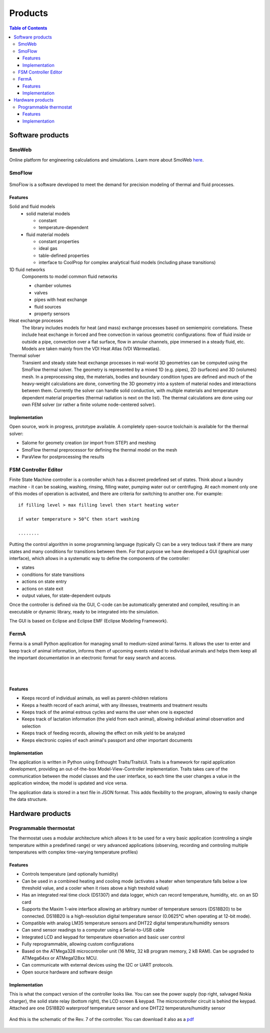 ========
Products
========

.. contents:: Table of Contents
   
-----------------
Software products
-----------------

SmoWeb
------

Online platform for engineering calculations and simulations. 
Learn more about SmoWeb `here </?model=Platform>`_.

SmoFlow
-------

.. figure:: /static/img/sysmo/SmoFlow3d_Icons.png
   :width: 80%
   :align: center

SmoFlow is a software developed to meet the demand for precision modeling of thermal and fluid processes. 

Features
~~~~~~~~

Solid and fluid models
   * solid material models
     
     * constant
     * temperature-dependent
   
   * fluid material models

     * constant properties
     * ideal gas 
     * table-defined properties
     * interface to CoolProp for complex analytical fluid models (including phase transitions)
   
1D fluid networks
   Components to model common fluid networks
      
   * chamber volumes
   * valves
   * pipes with heat exchange
   * fluid sources
   * property sensors

Heat exchange processes
   The library includes models for heat (and mass) exchange processes based on semiempiric correlations. 
   These include heat exchange in forced and free convection in various geometric configurations: 
   flow of fluid inside or outside a pipe, convection over a flat surface, flow in annular channels, 
   pipe immersed in a steady fluid, etc. Models are taken mainly from the VDI Heat Atlas (VDI Wärmeatlas).

Thermal solver
   Transient and steady state heat exchange processes in real-world 3D geometries can be computed using 
   the SmoFlow thermal solver. The geometry is represented by a mixed 1D (e.g. pipes), 
   2D (surfaces) and 3D (volumes) mesh. In a preprocessing step, the materials, 
   bodies and boundary condition types are defined and much of the heavy-weight calculations are done, 
   converting the 3D geometry into a system of material nodes and interactions between them. 
   Currently the solver can handle solid conduction, with multiple materials and temperature dependent material properties 
   (thermal radiation is next on the list). The thermal calculations are done using our own FEM solver
   (or rather a finite volume node-centered solver).

Implementation
~~~~~~~~~~~~~~

Open source, work in progress, prototype available. A completely open-source toolchain is available 
for the thermal solver:

* Salome for geomety creation (or import from STEP) and meshing
* SmoFlow thermal preprocessor for defining the thermal model on the mesh
* ParaView for postprocessing the results

FSM Controller Editor
---------------------

Finite State Machine controller is a controller which has a discreet predefined set of states. 
Think about a laundry machine - it can be soaking, washing, rinsing, filling water, pumping water out or centrifuging. 
At each moment only one of this modes of operation is activated, and there are criteria for switching to another one. 
For example::

   if filling level > max filling level then start heating water
   
   if water temperature > 50°C then start washing
   
   ........

Putting the control algorithm in some programming language (typically C) can be a very tedious task 
if there are many states and many conditions for transitions between them. 
For that purpose we have developed a GUI (graphical user interface), 
which allows in a systematic way to define the components of the controller:

* states
* conditions for state transitions
* actions on state entry
* actions on state exit
* output values, for state-dependent outputs

Once the controller is defined via the GUI, 
C-code can be automatically generated and compiled, resulting in an executable or dynamic library, 
ready to be integrated into the simulation.

The GUI is based on Eclipse and Eclipse EMF (Eclipse Modeling Framework).

.. figure:: /static/img/sysmo/FSMControler.png
   :width: 80%
   :align: center

FermA
-----
Ferma is a small Python application for managing small to medium-sized animal farms. 
It allows the user to enter and keep track of animal information, 
informs them of upcoming events related to individual animals and helps them keep all the important documentation 
in an electronic format for easy search and access. 

.. figure:: /static/img/sysmo/FermA-CowInfo.png
   :width: 80%
   :align: center

|
|
   
.. figure:: /static/img/sysmo/FermA-Report.png
   :width: 80%
   :align: center

Features
~~~~~~~~

* Keeps record of individual animals, as well as parent-children relations
* Keeps a health record of each animal, with any illnesses, treatments and treatment results
* Keeps track of the animal estrous cycles and warns the user when one is expected
* Keeps track of lactation information (the yield from each animal), allowing individual animal observation and selection
* Keeps track of feeding records, allowing the effect on milk yield to be analyzed
* Keeps electronic copies of each animal's passport and other important documents

Implementation
~~~~~~~~~~~~~~
The application is written in Python using Enthought Traits/TraitsUI. 
Traits is a framework for rapid application development, providing an out-of-the-box Model-View-Controller implementation. 
Traits takes care of the communication between the model classes and the user interface, 
so each time the user changes a value in the application window, the model is updated and vice versa.

The application data is stored in a text file in JSON format. 
This adds flexibility to the program, allowing to easily change the data structure.

-----------------
Hardware products
-----------------

Programmable thermostat
-----------------------

The thermostat uses a modular architecture which allows it to be used for a very basic application 
(controling a single temperature within a predefined range) or very advanced applications 
(observing, recording and controling  multiple temperatures with complex time-varying temperature profiles)

Features
~~~~~~~~

* Controls temperature (and optionally humidity)
* Can be used in a combined heating and cooling mode (activates a heater when temperature falls below a low threshold value, and a cooler when it rises above a high treshold value)
* Has an integrated real time clock (DS1307) and data logger, which can record temperature, humidity, etc. on an SD card
* Supports the Maxim 1-wire interface allowing an arbitrary number of temperature sensors (DS18B20) to be connected. DS18B20 is a high-resolution digital temperature sensor (0.0625°C when operating at 12-bit mode).
* Compatible with analog LM35 temperature sensors and DHT22 digital temperature/humidity sensors
* Can send sensor readings to a computer using a Serial-to-USB cable
* Integrated LCD and keypad for temperature observation and basic user control
* Fully reprogrammable, allowing custom configurations
* Based on the ATMega328 microcontroller unit (16 MHz, 32 kB program memory, 2 kB RAM). Can be upgraded to ATMega64xx or ATMega128xx MCU.
* Can communicate with external devices using the I2C or UART protocols.
* Open source hardware and software design

Implementation
~~~~~~~~~~~~~~

This is what the compact version of the controller looks like. 
You can see the power supply (top right, salvaged Nokia charger), the solid state relay (bottom right), 
the LCD screen & keypad. The microcontroller circuit is behind the keypad. 
Attached are one DS18B20 waterproof temperature sensor and one DHT22 temperature/humidity sensor

.. figure:: /static/img/sysmo/TemperatureController_v7.jpg
   :width: 50%
   :align: center
   
And this is the schematic of the Rev. 7 of the controller. You can download it also as a `pdf </static/img/sysmo/TemperatureController7_schem.pdf>`_

.. figure:: /static/img/sysmo/TemperatureController7_schem.svg
   :width: 50%
   :align: center